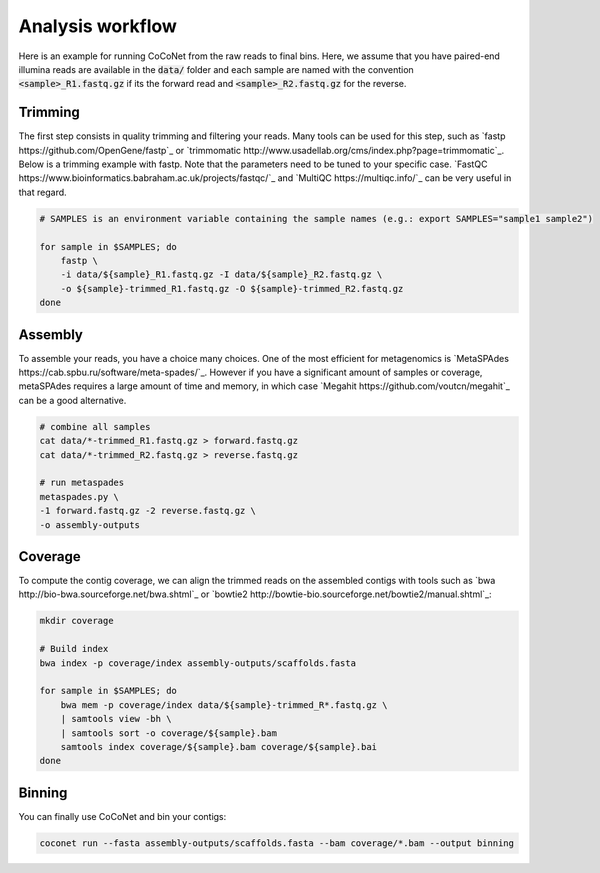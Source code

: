 Analysis workflow
-----------------

Here is an example for running CoCoNet from the raw reads to final bins. Here, we assume that you have paired-end illumina reads are available in the :code:`data/` folder and each sample are named with the convention :code:`<sample>_R1.fastq.gz` if its the forward read and :code:`<sample>_R2.fastq.gz` for the reverse.


Trimming
^^^^^^^^

The first step consists in quality trimming and filtering your reads. Many tools can be used for this step, such as `fastp https://github.com/OpenGene/fastp`_ or `trimmomatic http://www.usadellab.org/cms/index.php?page=trimmomatic`_. Below is a trimming example with fastp. Note that the parameters need to be tuned to your specific case. `FastQC https://www.bioinformatics.babraham.ac.uk/projects/fastqc/`_ and `MultiQC https://multiqc.info/`_ can be very useful in that regard.

.. code-block:: bash

    # SAMPLES is an environment variable containing the sample names (e.g.: export SAMPLES="sample1 sample2")

    for sample in $SAMPLES; do
        fastp \
        -i data/${sample}_R1.fastq.gz -I data/${sample}_R2.fastq.gz \
        -o ${sample}-trimmed_R1.fastq.gz -O ${sample}-trimmed_R2.fastq.gz
    done


Assembly
^^^^^^^^

To assemble your reads, you have a choice many choices. One of the most efficient for metagenomics is `MetaSPAdes https://cab.spbu.ru/software/meta-spades/`_. However if you have a significant amount of samples or coverage, metaSPAdes requires a large amount of time and memory, in which case `Megahit https://github.com/voutcn/megahit`_ can be a good alternative.

.. code-block:: bash

   # combine all samples
   cat data/*-trimmed_R1.fastq.gz > forward.fastq.gz
   cat data/*-trimmed_R2.fastq.gz > reverse.fastq.gz

   # run metaspades
   metaspades.py \
   -1 forward.fastq.gz -2 reverse.fastq.gz \
   -o assembly-outputs 

   
Coverage
^^^^^^^^

To compute the contig coverage, we can align the trimmed reads on the assembled contigs with tools such as `bwa http://bio-bwa.sourceforge.net/bwa.shtml`_ or `bowtie2 http://bowtie-bio.sourceforge.net/bowtie2/manual.shtml`_:

.. code-block:: bash

    mkdir coverage
    
    # Build index
    bwa index -p coverage/index assembly-outputs/scaffolds.fasta
    
    for sample in $SAMPLES; do
        bwa mem -p coverage/index data/${sample}-trimmed_R*.fastq.gz \
        | samtools view -bh \
        | samtools sort -o coverage/${sample}.bam
        samtools index coverage/${sample}.bam coverage/${sample}.bai
    done


Binning
^^^^^^^

You can finally use CoCoNet and bin your contigs:

.. code-block:: bash

    coconet run --fasta assembly-outputs/scaffolds.fasta --bam coverage/*.bam --output binning
